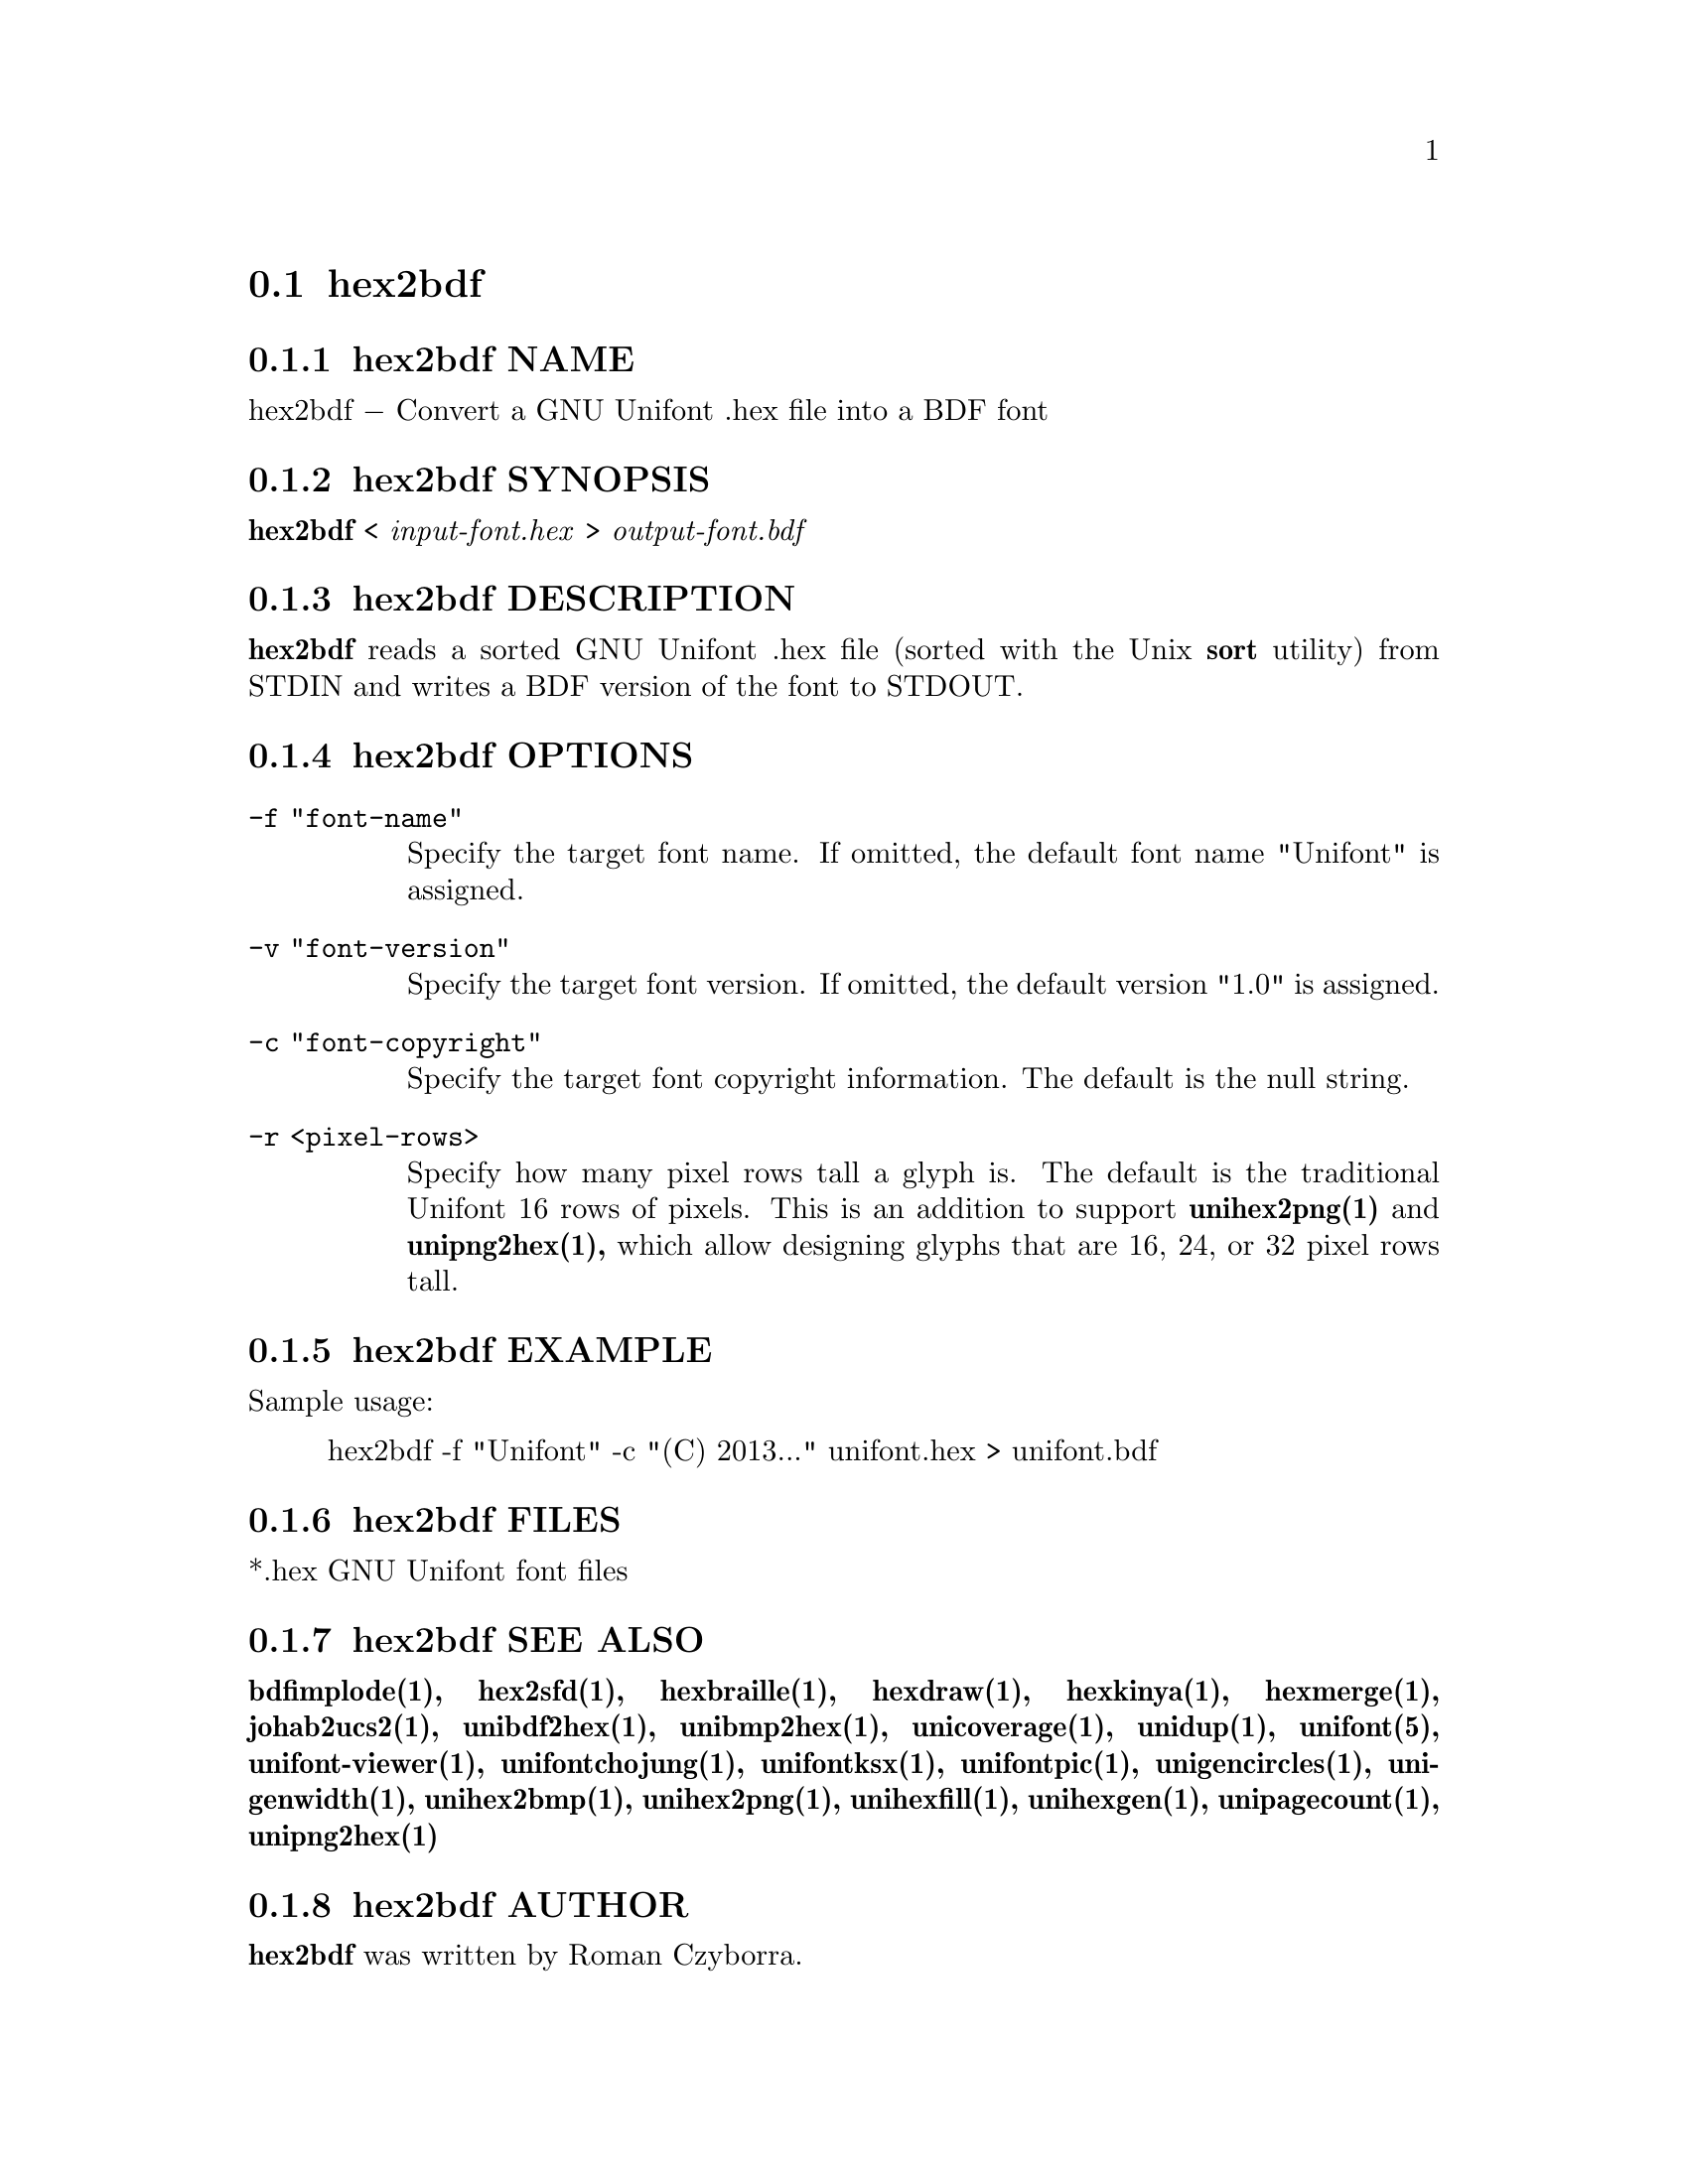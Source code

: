 @comment TROFF INPUT: .TH HEX2BDF 1 "2008 Jul 06"

@node hex2bdf
@section hex2bdf
@c DEBUG: print_menu("@section")

@menu
* hex2bdf NAME::
* hex2bdf SYNOPSIS::
* hex2bdf DESCRIPTION::
* hex2bdf OPTIONS::
* hex2bdf EXAMPLE::
* hex2bdf FILES::
* hex2bdf SEE ALSO::
* hex2bdf AUTHOR::
* hex2bdf LICENSE::
* hex2bdf BUGS::

@end menu


@comment TROFF INPUT: .SH NAME

@node hex2bdf NAME
@subsection hex2bdf NAME
@c DEBUG: print_menu("hex2bdf NAME")

hex2bdf @minus{} Convert a GNU Unifont .hex file into a BDF font
@comment TROFF INPUT: .SH SYNOPSIS

@node hex2bdf SYNOPSIS
@subsection hex2bdf SYNOPSIS
@c DEBUG: print_menu("hex2bdf SYNOPSIS")

@comment TROFF INPUT: .br
@comment .br
@comment TROFF INPUT: .B hex2bdf
@b{hex2bdf}
<
@comment TROFF INPUT: .I input-font.hex
@i{input-font.hex}
>
@comment TROFF INPUT: .I output-font.bdf
@i{output-font.bdf}
@comment TROFF INPUT: .SH DESCRIPTION

@node hex2bdf DESCRIPTION
@subsection hex2bdf DESCRIPTION
@c DEBUG: print_menu("hex2bdf DESCRIPTION")

@comment TROFF INPUT: .B hex2bdf
@b{hex2bdf}
reads a sorted GNU Unifont .hex file (sorted with the Unix
@comment TROFF INPUT: .B sort
@b{sort}
utility) from STDIN and writes a BDF version of the font
to STDOUT.
@comment TROFF INPUT: .SH OPTIONS

@node hex2bdf OPTIONS
@subsection hex2bdf OPTIONS
@c DEBUG: print_menu("hex2bdf OPTIONS")

@comment TROFF INPUT: .TP 12

@c ---------------------------------------------------------------------
@table @code
@item -f "font-name"
Specify the target font name.  If omitted, the default
font name "Unifont" is assigned.
@comment TROFF INPUT: .TP

@item -v "font-version"
Specify the target font version.  If omitted, the default
version "1.0" is assigned.
@comment TROFF INPUT: .TP

@item -c "font-copyright"
Specify the target font copyright information.  The default
is the null string.
@comment TROFF INPUT: .TP

@item -r <pixel-rows>
Specify how many pixel rows tall a glyph is.  The default
is the traditional Unifont 16 rows of pixels.  This is an
addition to support
@comment TROFF INPUT: .B unihex2png(1)
@b{unihex2png(1)}
and
@comment TROFF INPUT: .B unipng2hex(1),
@b{unipng2hex(1),}
which allow designing glyphs that are 16, 24, or 32
pixel rows tall.
@comment TROFF INPUT: .SH EXAMPLE

@end table

@c ---------------------------------------------------------------------

@node hex2bdf EXAMPLE
@subsection hex2bdf EXAMPLE
@c DEBUG: print_menu("hex2bdf EXAMPLE")

Sample usage:
@comment TROFF INPUT: .PP

@comment TROFF INPUT: .RS

@c ---------------------------------------------------------------------
@quotation
hex2bdf -f "Unifont" -c "(C) 2013..." unifont.hex > unifont.bdf
@comment TROFF INPUT: .RE

@end quotation

@c ---------------------------------------------------------------------
@comment TROFF INPUT: .SH FILES

@node hex2bdf FILES
@subsection hex2bdf FILES
@c DEBUG: print_menu("hex2bdf FILES")

*.hex GNU Unifont font files
@comment TROFF INPUT: .SH SEE ALSO

@node hex2bdf SEE ALSO
@subsection hex2bdf SEE ALSO
@c DEBUG: print_menu("hex2bdf SEE ALSO")

@comment TROFF INPUT: .BR bdfimplode(1),
@b{bdfimplode(1),}
@comment TROFF INPUT: .BR hex2sfd(1),
@b{hex2sfd(1),}
@comment TROFF INPUT: .BR hexbraille(1),
@b{hexbraille(1),}
@comment TROFF INPUT: .BR hexdraw(1),
@b{hexdraw(1),}
@comment TROFF INPUT: .BR hexkinya(1),
@b{hexkinya(1),}
@comment TROFF INPUT: .BR hexmerge(1),
@b{hexmerge(1),}
@comment TROFF INPUT: .BR johab2ucs2(1),
@b{johab2ucs2(1),}
@comment TROFF INPUT: .BR unibdf2hex(1),
@b{unibdf2hex(1),}
@comment TROFF INPUT: .BR unibmp2hex(1),
@b{unibmp2hex(1),}
@comment TROFF INPUT: .BR unicoverage(1),
@b{unicoverage(1),}
@comment TROFF INPUT: .BR unidup(1),
@b{unidup(1),}
@comment TROFF INPUT: .BR unifont(5),
@b{unifont(5),}
@comment TROFF INPUT: .BR unifont-viewer(1),
@b{unifont-viewer(1),}
@comment TROFF INPUT: .BR unifontchojung(1),
@b{unifontchojung(1),}
@comment TROFF INPUT: .BR unifontksx(1),
@b{unifontksx(1),}
@comment TROFF INPUT: .BR unifontpic(1),
@b{unifontpic(1),}
@comment TROFF INPUT: .BR unigencircles(1),
@b{unigencircles(1),}
@comment TROFF INPUT: .BR unigenwidth(1),
@b{unigenwidth(1),}
@comment TROFF INPUT: .BR unihex2bmp(1),
@b{unihex2bmp(1),}
@comment TROFF INPUT: .BR unihex2png(1),
@b{unihex2png(1),}
@comment TROFF INPUT: .BR unihexfill(1),
@b{unihexfill(1),}
@comment TROFF INPUT: .BR unihexgen(1),
@b{unihexgen(1),}
@comment TROFF INPUT: .BR unipagecount(1),
@b{unipagecount(1),}
@comment TROFF INPUT: .BR unipng2hex(1)
@b{unipng2hex(1)}
@comment TROFF INPUT: .SH AUTHOR

@node hex2bdf AUTHOR
@subsection hex2bdf AUTHOR
@c DEBUG: print_menu("hex2bdf AUTHOR")

@comment TROFF INPUT: .B hex2bdf
@b{hex2bdf}
was written by Roman Czyborra.
@comment TROFF INPUT: .SH LICENSE

@node hex2bdf LICENSE
@subsection hex2bdf LICENSE
@c DEBUG: print_menu("hex2bdf LICENSE")

@comment TROFF INPUT: .B hex2bdf
@b{hex2bdf}
is Copyright @copyright{} 1998 Roman Czyborra.
@comment TROFF INPUT: .PP

This program is free software; you can redistribute it and/or modify
it under the terms of the GNU General Public License as published by
the Free Software Foundation; either version 2 of the License, or
(at your option) any later version.
@comment TROFF INPUT: .SH BUGS

@node hex2bdf BUGS
@subsection hex2bdf BUGS
@c DEBUG: print_menu("hex2bdf BUGS")

No known bugs exist.  Support for glyph heights other than 16 pixels is
brand new and has not been extensively tested.
